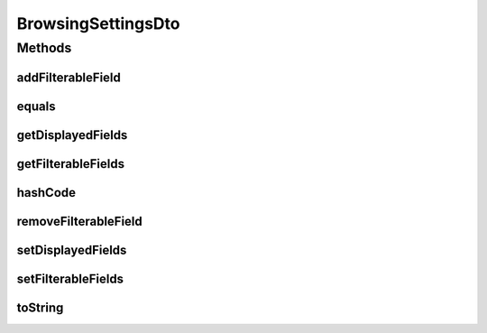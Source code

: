 .. java:import:: org.apache.commons.lang.builder EqualsBuilder

.. java:import:: org.apache.commons.lang.builder HashCodeBuilder

.. java:import:: org.apache.commons.lang.builder ToStringBuilder

.. java:import:: org.apache.commons.lang.builder ToStringStyle

.. java:import:: java.util ArrayList

.. java:import:: java.util List

BrowsingSettingsDto
===================

.. java:package:: org.motechproject.mds.dto
   :noindex:

.. java:type:: public class BrowsingSettingsDto

   The \ ``BrowsingSettingsDto``\  contains informations about filed browsing settings

Methods
-------
addFilterableField
^^^^^^^^^^^^^^^^^^

.. java:method:: public void addFilterableField(String id)
   :outertype: BrowsingSettingsDto

equals
^^^^^^

.. java:method:: @Override public boolean equals(Object obj)
   :outertype: BrowsingSettingsDto

   {@inheritDoc}

getDisplayedFields
^^^^^^^^^^^^^^^^^^

.. java:method:: public List<String> getDisplayedFields()
   :outertype: BrowsingSettingsDto

getFilterableFields
^^^^^^^^^^^^^^^^^^^

.. java:method:: public List<String> getFilterableFields()
   :outertype: BrowsingSettingsDto

hashCode
^^^^^^^^

.. java:method:: @Override public int hashCode()
   :outertype: BrowsingSettingsDto

   {@inheritDoc}

removeFilterableField
^^^^^^^^^^^^^^^^^^^^^

.. java:method:: public void removeFilterableField(String id)
   :outertype: BrowsingSettingsDto

setDisplayedFields
^^^^^^^^^^^^^^^^^^

.. java:method:: public void setDisplayedFields(List<String> displayedFields)
   :outertype: BrowsingSettingsDto

setFilterableFields
^^^^^^^^^^^^^^^^^^^

.. java:method:: public void setFilterableFields(List<String> filterableFields)
   :outertype: BrowsingSettingsDto

toString
^^^^^^^^

.. java:method:: @Override public String toString()
   :outertype: BrowsingSettingsDto

   {@inheritDoc}

